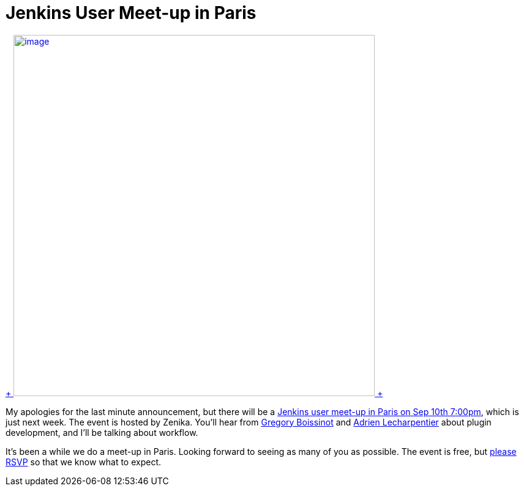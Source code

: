 = Jenkins User Meet-up in Paris
:page-layout: blog
:page-tags: general , meetup ,pipeline ,workflow
:page-author: kohsuke

https://fr.wikipedia.org/wiki/Paris[ +
image:https://upload.wikimedia.org/wikipedia/commons/thumb/e/e6/Paris_Night.jpg/640px-Paris_Night.jpg[image,width=590] +
]


My apologies for the last minute announcement, but there will be a https://www.meetup.com/jenkinsmeetup/events/203261692/[Jenkins user meet-up in Paris on Sep 10th 7:00pm], which is just next week. The event is hosted by Zenika. You'll hear from https://twitter.com/gboissinot[Gregory Boissinot] and https://twitter.com/alecharp[Adrien Lecharpentier] about plugin development, and I'll be talking about workflow. +

It's been a while we do a meet-up in Paris. Looking forward to seeing as many of you as possible. The event is free, but https://www.meetup.com/jenkinsmeetup/events/203261692/[please RSVP] so that we know what to expect.
